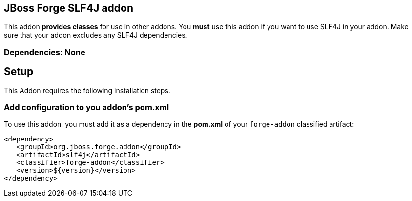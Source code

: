== JBoss Forge SLF4J addon
:idprefix: id_ 
This addon *provides classes* for use in other addons. 
You *must* use this addon if you want to use SLF4J in your addon. Make sure that your addon excludes any SLF4J dependencies.
        
=== Dependencies: None 

== Setup

This Addon requires the following installation steps.

=== Add configuration to you addon's pom.xml 

To use this addon, you must add it as a dependency in the *pom.xml* of your `forge-addon` classified artifact:
[source,xml]
----
<dependency>
   <groupId>org.jboss.forge.addon</groupId>
   <artifactId>slf4j</artifactId>
   <classifier>forge-addon</classifier>
   <version>${version}</version>
</dependency>
----
